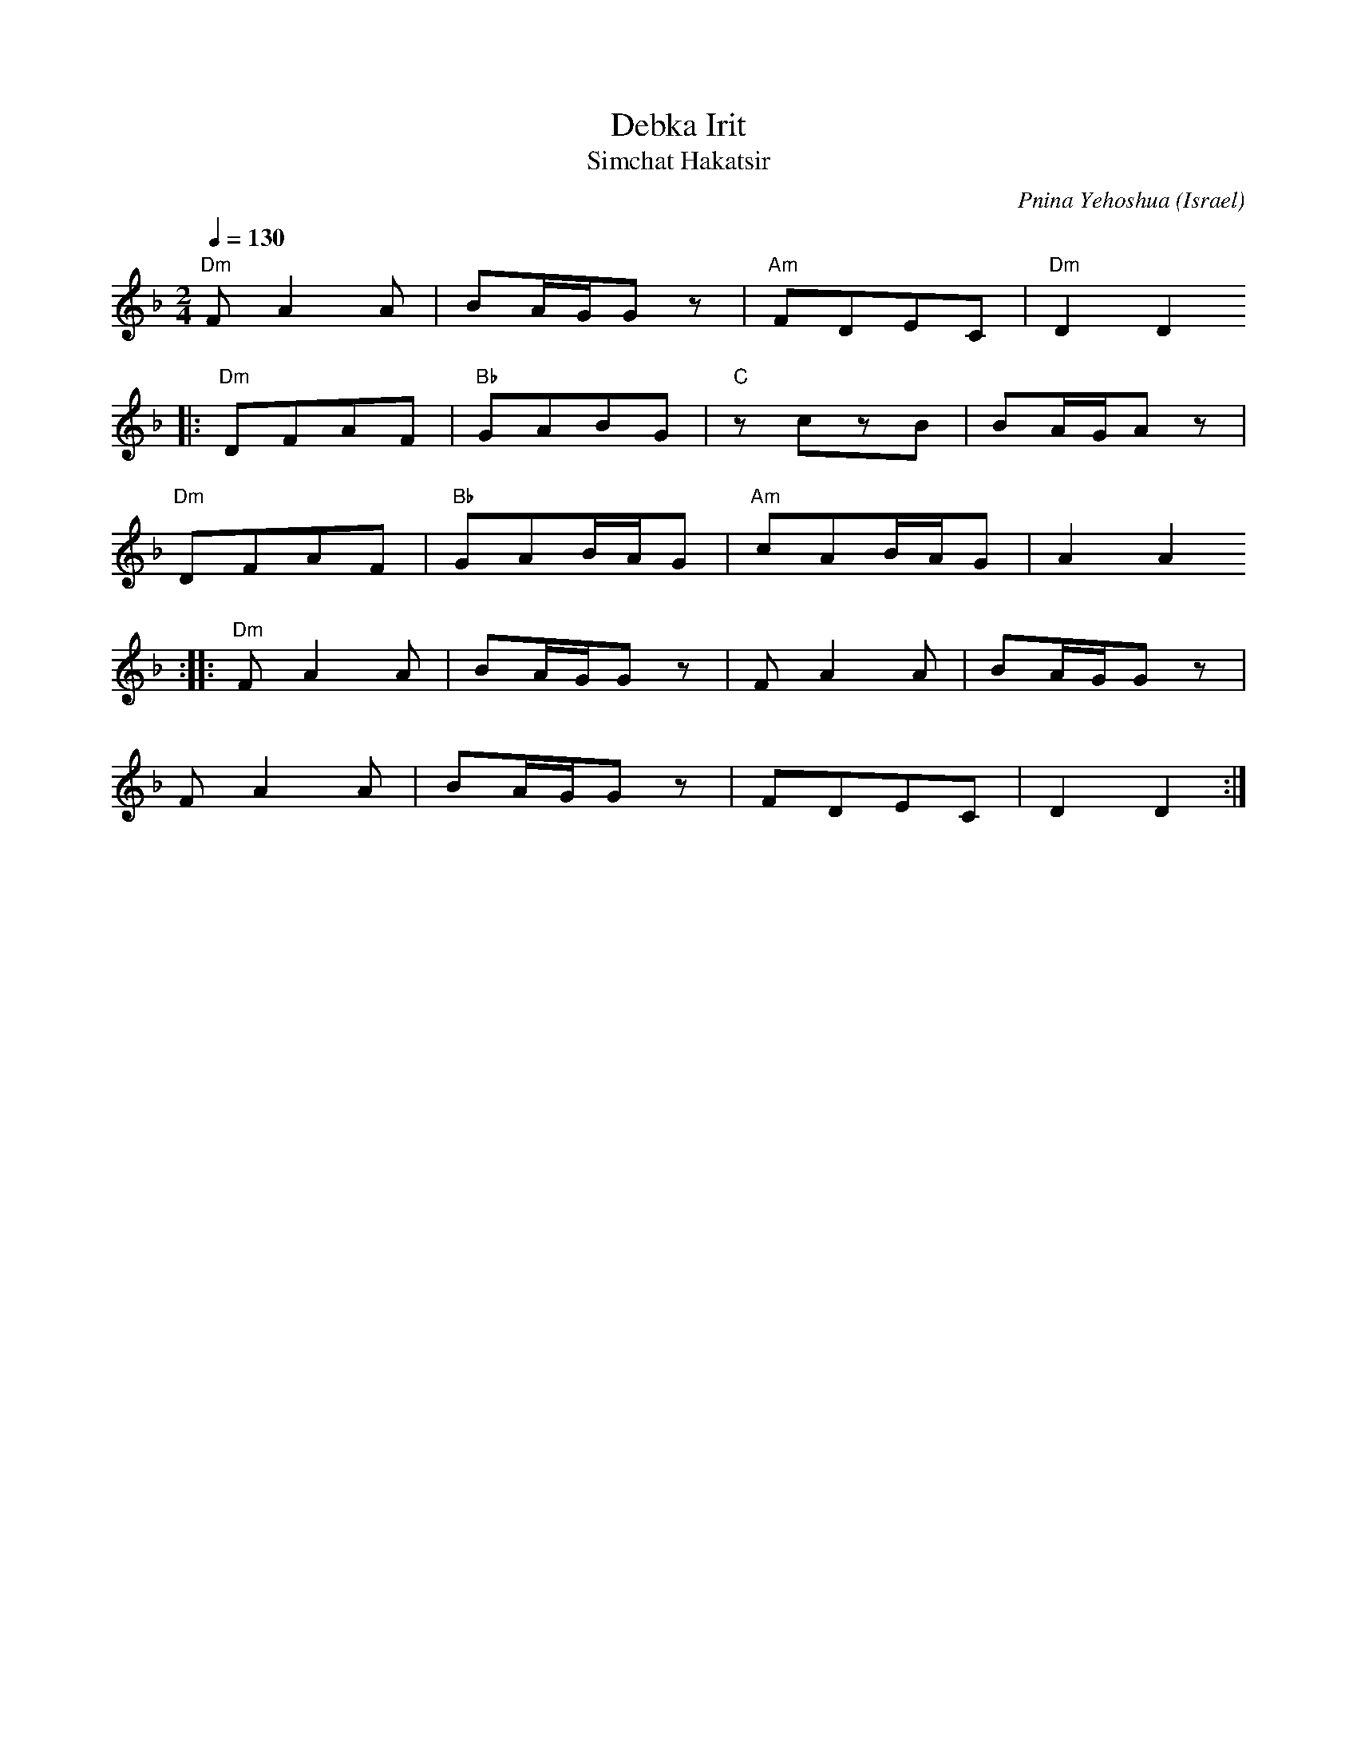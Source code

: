 X: 34
T: Debka Irit
T: Simchat Hakatsir
C: Pnina Yehoshua
O: Israel
S: Moshe Eskayo
M: 2/4
L: 1/8
Q: 1/4=130
K: Dm
%%MIDI gchord fzfz
    "Dm"FA2A |BA/G/Gz    |"Am"FDEC   |"Dm"D2D2
|:  "Dm"DFAF |"Bb"GABG   |"C"zczB    |BA/G/Az|
    "Dm" DFAF|"Bb"GAB/A/G|"Am"cAB/A/G|A2A2
::  "Dm"FA2A |BA/G/Gz    |FA2A       |BA/G/Gz|
    FA2A     |BA/G/Gz    |FDEC       |D2 D2  :|
